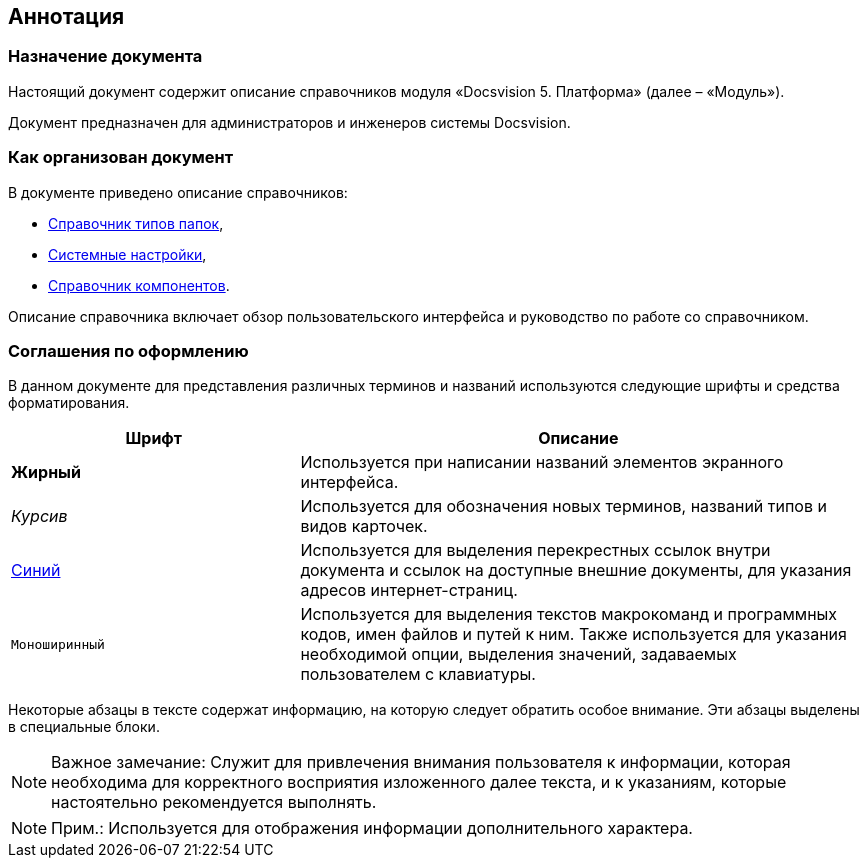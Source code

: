 == Аннотация

=== Назначение документа

Настоящий документ содержит описание справочников модуля «Docsvision 5. Платформа» (далее – «Модуль»).

Документ предназначен для администраторов и инженеров системы Docsvision.

=== Как организован документ

В документе приведено описание справочников:

* xref:FoldersType.adoc[Справочник типов папок],
* xref:SystemSettings.adoc[Системные настройки],
* xref:ComponentsDirectory.adoc[Справочник компонентов].

Описание справочника включает обзор пользовательского интерфейса и руководство по работе со справочником.

=== Соглашения по оформлению

В данном документе для представления различных терминов и названий используются следующие шрифты и средства форматирования.

[width="99%",cols="34%,66%",options="header",]
|===
|Шрифт |Описание
|*Жирный* |Используется при написании названий элементов экранного интерфейса.
|_Курсив_ |Используется для обозначения новых терминов, названий типов и видов карточек.
|http://docsvision.com[Синий] |Используется для выделения перекрестных ссылок внутри документа и ссылок на доступные внешние документы, для указания адресов интернет-страниц.
|[.ph .filepath]`Моноширинный` |Используется для выделения текстов макрокоманд и программных кодов, имен файлов и путей к ним. Также используется для указания необходимой опции, выделения значений, задаваемых пользователем с клавиатуры.
|===

Некоторые абзацы в тексте содержат информацию, на которую следует обратить особое внимание. Эти абзацы выделены в специальные блоки.

[NOTE]
====
[.note__title]#Важное замечание:# Служит для привлечения внимания пользователя к информации, которая необходима для корректного восприятия изложенного далее текста, и к указаниям, которые настоятельно рекомендуется выполнять.
====

[NOTE]
====
[.note__title]#Прим.:# Используется для отображения информации дополнительного характера.
====
